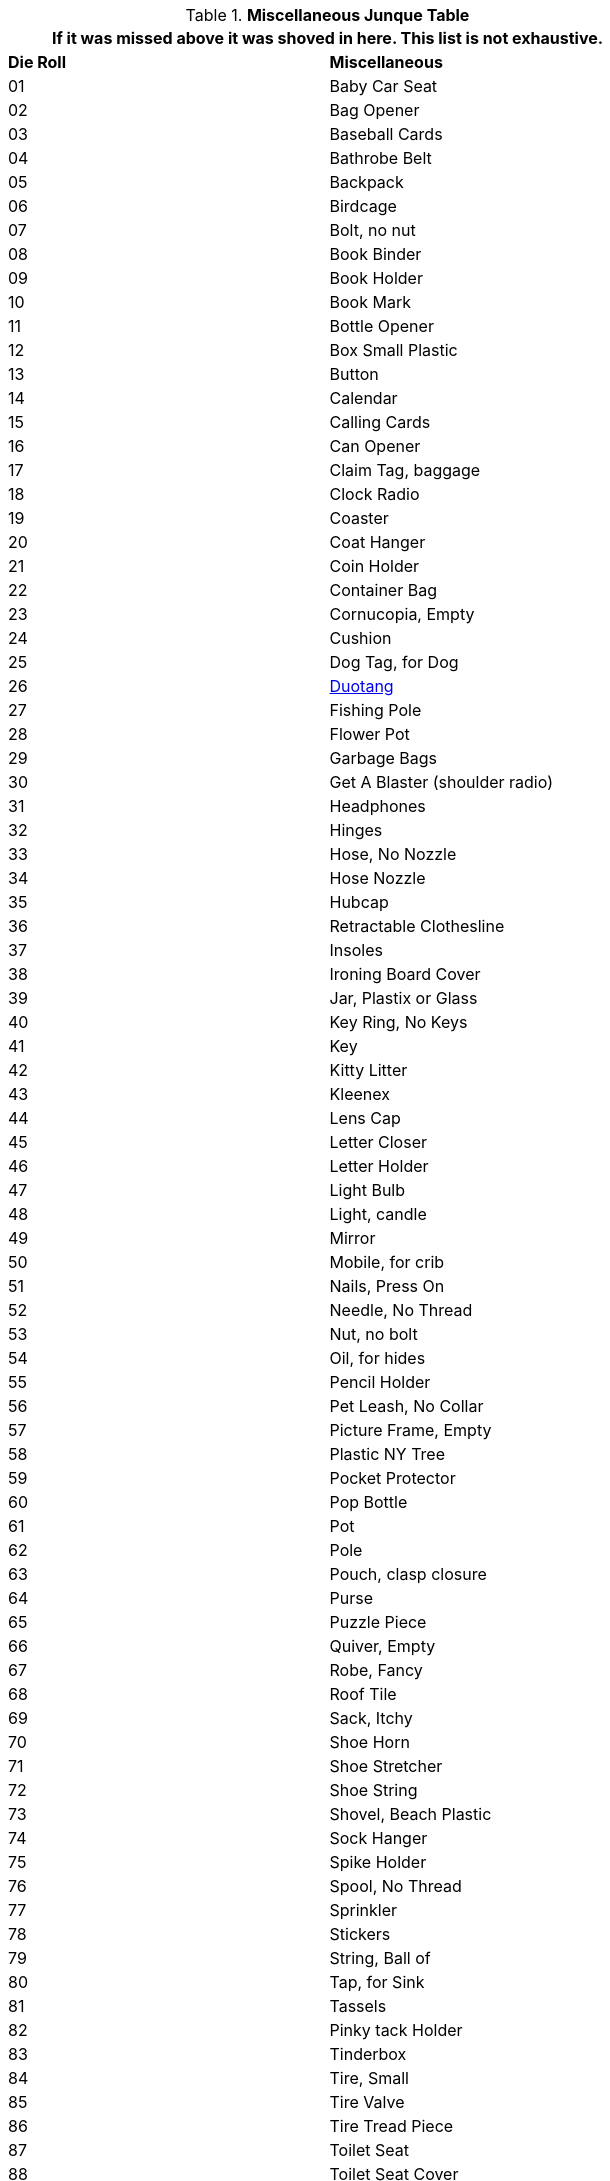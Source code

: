 .*Miscellaneous Junque Table*
[width="75%",cols="^,<",frame="all", stripes="even"]
|===
2+<|If it was missed above it was shoved in here. This list is not exhaustive.

s|Die Roll
s|Miscellaneous

|01
|Baby Car Seat

|02
|Bag Opener

|03
|Baseball Cards

|04
|Bathrobe Belt

|05
|Backpack

|06
|Birdcage

|07
|Bolt, no nut

|08
|Book Binder

|09
|Book Holder

|10
|Book Mark

|11
|Bottle Opener

|12
|Box Small Plastic

|13
|Button

|14
|Calendar

|15
|Calling Cards

|16
|Can Opener

|17
|Claim Tag, baggage

|18
|Clock Radio

|19
|Coaster

|20
|Coat Hanger

|21
|Coin Holder

|22
|Container Bag

|23
|Cornucopia, Empty

|24
|Cushion

|25
|Dog Tag, for Dog

|26
|https://en.wikipedia.org/wiki/Duo-Tang[Duotang,window=_blank]

|27
|Fishing Pole

|28
|Flower Pot

|29
|Garbage Bags

|30
|Get A Blaster (shoulder radio)

|31
|Headphones

|32
|Hinges

|33
|Hose, No Nozzle

|34
|Hose Nozzle

|35
|Hubcap

|36
|Retractable Clothesline

|37
|Insoles 

|38
|Ironing Board Cover

|39
|Jar, Plastix or Glass

|40
|Key Ring, No Keys

|41
|Key

|42
|Kitty Litter

|43
|Kleenex

|44
|Lens Cap

|45
|Letter Closer 

|46
|Letter Holder

|47
|Light Bulb

|48
|Light, candle

|49
|Mirror

|50
|Mobile, for crib

|51
|Nails, Press On

|52
|Needle, No Thread

|53
|Nut, no bolt

|54
|Oil, for hides

|55
|Pencil Holder

|56
|Pet Leash, No Collar

|57
|Picture Frame, Empty

|58
|Plastic NY Tree

|59
|Pocket Protector

|60
|Pop Bottle

|61
|Pot

|62
|Pole

|63
|Pouch, clasp closure

|64
|Purse

|65
|Puzzle Piece

|66
|Quiver, Empty

|67
|Robe, Fancy

|68
|Roof Tile

|69
|Sack, Itchy

|70
|Shoe Horn

|71
|Shoe Stretcher

|72
|Shoe String

|73
|Shovel, Beach Plastic

|74
|Sock Hanger

|75
|Spike Holder

|76
|Spool, No Thread

|77
|Sprinkler

|78
|Stickers

|79
|String, Ball of

|80
|Tap, for Sink

|81
|Tassels

|82
|Pinky tack Holder

|83
|Tinderbox

|84
|Tire, Small

|85
|Tire Valve

|86
|Tire Tread Piece

|87
|Toilet Seat

|88
|Toilet Seat Cover

|89
|Toilet Plunger

|90
|Tree Decoration

|91
|Tripod

|92
|Washboard

|93
|Vedi Kit

|94
|Watch Winder

|95
|Wind Shield Wiper

|96
|Window Frame

|97
|Window Squeegee

|98
|Wire Holder

|99
|Wet Nap

|00
|Ref's Own Table

s|Die Roll
s|Miscellaneous
|===
